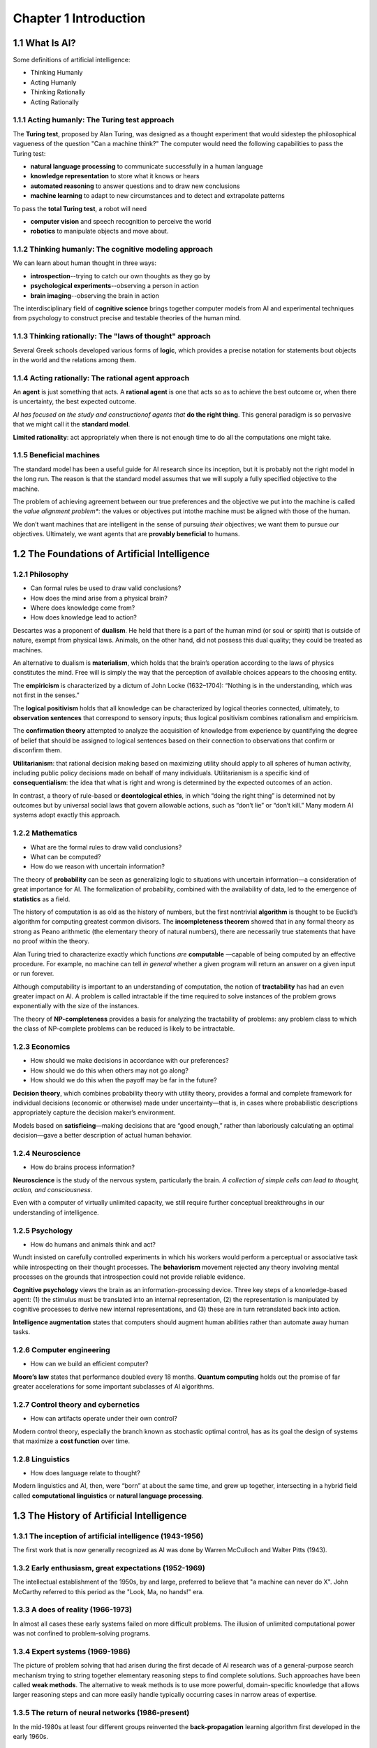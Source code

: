 Chapter 1 Introduction
======================

1.1 What Is AI?
---------------

Some definitions of artificial intelligence:

* Thinking Humanly
* Acting Humanly
* Thinking Rationally
* Acting Rationally

1.1.1 Acting humanly: The Turing test approach
^^^^^^^^^^^^^^^^^^^^^^^^^^^^^^^^^^^^^^^^^^^^^^

The **Turing test**, proposed by Alan Turing, was designed as a thought 
experiment that would sidestep the philosophical vagueness of the question
"Can a machine think?"
The computer would need the following capabilities to pass the Turing test:

* **natural language processing** to communicate successfully in a human language
* **knowledge representation** to store what it knows or hears
* **automated reasoning** to answer questions and to draw new conclusions
* **machine learning** to adapt to new circumstances and to detect and extrapolate patterns

To pass the **total Turing test**, a robot will need

* **computer vision** and speech recognition to perceive the world
* **robotics** to manipulate objects and move about.

1.1.2 Thinking humanly: The cognitive modeling approach
^^^^^^^^^^^^^^^^^^^^^^^^^^^^^^^^^^^^^^^^^^^^^^^^^^^^^^^

We can learn about human thought in three ways:

* **introspection**--trying to catch our own thoughts as they go by
* **psychological experiments**--observing a person in action
* **brain imaging**--observing the brain in action
  
The interdisciplinary field of **cognitive science** brings together computer 
models from AI and experimental techniques from psychology to construct precise
and testable theories of the human mind.

1.1.3 Thinking rationally: The "laws of thought" approach
^^^^^^^^^^^^^^^^^^^^^^^^^^^^^^^^^^^^^^^^^^^^^^^^^^^^^^^^^

Several Greek schools developed various forms of **logic**, which provides a
precise notation for statements bout objects in the world and the relations
among them.

1.1.4 Acting rationally: The rational agent approach
^^^^^^^^^^^^^^^^^^^^^^^^^^^^^^^^^^^^^^^^^^^^^^^^^^^^

An **agent** is just something that acts.
A **rational agent** is one that acts so as to achieve the best outcome or, when 
there is uncertainty, the best expected outcome.

*AI has focused on the study and constructionof agents that* **do the right thing**.
This general paradigm is so pervasive that we might call it the **standard model**.

**Limited rationality**: act appropriately when there is not enough time to do all the computations one might take.

1.1.5 Beneficial machines
^^^^^^^^^^^^^^^^^^^^^^^^^

The standard model has been a useful guide for AI research since its inception, 
but it is probably not the right model in the long run. 
The reason is that the standard model assumes that we will supply a fully specified objective to the machine.

The problem of achieving agreement between our true preferences and the 
objective we put into the machine is called the *value alignment problem**: the 
values or objectives put intothe machine must be aligned with those of the human.

We don’t want machines that are intelligent in the sense of pursuing *their* 
objectives; we want them to pursue *our* objectives.
Ultimately, we want agents that are **provably beneficial** to humans.

1.2 The Foundations of Artificial Intelligence
----------------------------------------------

1.2.1 Philosophy
^^^^^^^^^^^^^^^^

* Can formal rules be used to draw valid conclusions?
* How does the mind arise from a physical brain?
* Where does knowledge come from?
* How does knowledge lead to action?

Descartes was a proponent of **dualism**. 
He held that there is a part of the human mind (or soul or spirit) that is outside of nature, exempt from physical laws. 
Animals, on the other hand, did not possess this dual quality; they could be treated as machines.

An alternative to dualism is **materialism**, which holds that the brain’s 
operation according to the laws of physics constitutes the mind. 
Free will is simply the way that the perception of available choices appears to the choosing entity.

The **empiricism** is characterized by a dictum of John Locke (1632–1704): 
“Nothing is in the understanding, which was not first in the senses.”

The **logical positivism** holds that all knowledge can be characterized by 
logical theories connected, ultimately, to **observation sentences** that 
correspond to sensory inputs; thus logical positivism combines rationalism and 
empiricism.

The **confirmation theory** attempted to analyze the acquisition of knowledge 
from experience by quantifying the degree of belief that should be assigned to 
logical sentences based on their connection to observations that confirm or 
disconfirm them.

**Utilitarianism**: that rational decision making based on maximizing utility 
should apply to all spheres of human activity, including public policy decisions 
made on behalf of many individuals.
Utilitarianism is a specific kind of **consequentialism**: the idea that what is 
right and wrong is determined by the expected outcomes of an action.

In contrast, a theory of rule-based or **deontological ethics**, in which “doing 
the right thing” is determined not by outcomes but by universal social laws that 
govern allowable actions, such as “don’t lie” or “don’t kill.”
Many modern AI systems adopt exactly this approach.

1.2.2 Mathematics
^^^^^^^^^^^^^^^^^

* What are the formal rules to draw valid conclusions?
* What can be computed?
* How do we reason with uncertain information?

The theory of **probability** can be seen as generalizing logic to situations 
with uncertain information—a consideration of great importance for AI.
The formalization of probability, combined with the availability of data, led to 
the emergence of **statistics** as a field.

The history of computation is as old as the history of numbers, but the first 
nontrivial **algorithm** is thought to be Euclid’s algorithm for computing 
greatest common divisors.
The **incompleteness theorem** showed that in any formal theory as strong as 
Peano arithmetic (the elementary theory of natural numbers), there are 
necessarily true statements that have no proof within the theory.

Alan Turing tried to characterize exactly which functions *are* **computable**
—capable of being computed by an effective procedure.
For example, no machine can tell *in general* whether a given program will 
return an answer on a given input or run forever.

Although computability is important to an understanding of computation, the 
notion of **tractability** has had an even greater impact on AI. 
A problem is called intractable if the time required to solve instances of the 
problem grows exponentially with the size of the instances.

The theory of **NP-completeness** provides a basis for analyzing the 
tractability of problems: any problem class to which the class of NP-complete 
problems can be reduced is likely to be intractable.

1.2.3 Economics
^^^^^^^^^^^^^^^

* How should we make decisions in accordance with our preferences?
* How should we do this when others may not go along?
* How should we do this when the payoff may be far in the future?

**Decision theory**, which combines probability theory with utility theory, 
provides a formal and complete framework for individual decisions (economic or 
otherwise) made under uncertainty—that is, in cases where probabilistic 
descriptions appropriately capture the decision maker’s environment.

Models based on **satisficing**—making decisions that are “good enough,” rather
than laboriously calculating an optimal decision—gave a better description of 
actual human behavior.

1.2.4 Neuroscience
^^^^^^^^^^^^^^^^^^

* How do brains process information?

**Neuroscience** is the study of the nervous system, particularly the brain.
*A collection of simple cells can lead to thought, action, and consciousness*.

Even with a computer of virtually unlimited capacity, we still require further 
conceptual breakthroughs in our understanding of intelligence.

1.2.5 Psychology
^^^^^^^^^^^^^^^^

* How do humans and animals think and act?

Wundt insisted on carefully controlled experiments in which his workers would 
perform a perceptual or associative task while introspecting on their thought 
processes.
The **behaviorism** movement rejected any theory involving mental processes on 
the grounds that introspection could not provide reliable evidence.

**Cognitive psychology** views the brain as an information-processing device.
Three key steps of a knowledge-based agent: (1) the stimulus must be translated 
into an internal representation, (2) the representation is manipulated by 
cognitive processes to derive new internal representations, and (3) these are in 
turn retranslated back into action.

**Intelligence augmentation** states that computers should augment human 
abilities rather than automate away human tasks.

1.2.6 Computer engineering
^^^^^^^^^^^^^^^^^^^^^^^^^^

* How can we build an efficient computer?

**Moore’s law** states that performance doubled every 18 months.
**Quantum computing** holds out the promise of far greater accelerations for 
some important subclasses of AI algorithms.

1.2.7 Control theory and cybernetics
^^^^^^^^^^^^^^^^^^^^^^^^^^^^^^^^^^^^

* How can artifacts operate under their own control?

Modern control theory, especially the branch known as stochastic optimal 
control, has as its goal the design of systems that maximize a **cost function** 
over time.

1.2.8 Linguistics
^^^^^^^^^^^^^^^^^

* How does language relate to thought?

Modern linguistics and AI, then, were “born” at about the same time, and grew up 
together, intersecting in a hybrid field called **computational linguistics** or 
**natural language processing**.

1.3 The History of Artificial Intelligence
------------------------------------------

1.3.1 The inception of artificial intelligence (1943-1956)
^^^^^^^^^^^^^^^^^^^^^^^^^^^^^^^^^^^^^^^^^^^^^^^^^^^^^^^^^^

The first work that is now generally recognized as AI was done by Warren 
McCulloch and Walter Pitts (1943).

1.3.2 Early enthusiasm, great expectations (1952-1969)
^^^^^^^^^^^^^^^^^^^^^^^^^^^^^^^^^^^^^^^^^^^^^^^^^^^^^^

The intellectual establishment of the 1950s, by and large, preferred to believe
that "a machine can never do X".
John McCarthy referred to this period as the "Look, Ma, no hands!" era.

1.3.3 A does of reality (1966-1973)
^^^^^^^^^^^^^^^^^^^^^^^^^^^^^^^^^^^

In almost all cases these early systems failed on more difficult problems.
The illusion of unlimited computational power was not confined to problem-solving programs.

1.3.4 Expert systems (1969-1986)
^^^^^^^^^^^^^^^^^^^^^^^^^^^^^^^^

The picture of problem solving that had arisen during the first decade of AI 
research was of a general-purpose search mechanism trying to string together 
elementary reasoning steps to find complete solutions.
Such approaches have been called **weak methods**.
The alternative to weak methods is to use more powerful, domain-specific 
knowledge that allows larger reasoning steps and can more easily handle 
typically occurring cases in narrow areas of expertise.

1.3.5 The return of neural networks (1986-present)
^^^^^^^^^^^^^^^^^^^^^^^^^^^^^^^^^^^^^^^^^^^^^^^^^^

In the mid-1980s at least four different groups reinvented the 
**back-propagation** learning algorithm first developed in the early 1960s.

1.3.6 Probabilistic reasoning and machine learning (1987-present)
^^^^^^^^^^^^^^^^^^^^^^^^^^^^^^^^^^^^^^^^^^^^^^^^^^^^^^^^^^^^^^^^^


1.3.7 Big data (2001-present)
^^^^^^^^^^^^^^^^^^^^^^^^^^^^^


1.3.8 Deep learning (2011-present)
^^^^^^^^^^^^^^^^^^^^^^^^^^^^^^^^^^



1.4 The Sate of the Art
-----------------------




1.5 Risks and Benefits of AI
----------------------------